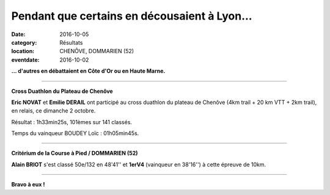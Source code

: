 Pendant que certains en décousaient à Lyon...
=============================================

:date: 2016-10-05
:category: Résultats
:location: CHENÔVE, DOMMARIEN (52)
:eventdate: 2016-10-02

**... d'autres en débattaient en Côte d'Or ou en Haute Marne.**

****

**Cross Duathlon du Plateau de Chenôve**

**Eric NOVAT** et **Emilie DERAIL** ont participé au cross duathlon du plateau de Chenôve (4km trail + 20 km VTT + 2km trail), en relais, ce dimanche 2 octobre.

Résultat : 1h33min25s, 101èmes sur 141 classés.

Temps du vainqueur BOUDEY Loïc : 01h05min45s.

.. image:: http://assets.acr-dijon.org/duathlonchenove2016.jpg

****

**Critérium de la Course à Pied / DOMMARIEN (52)**

**Alain BRIOT** s'est classé 50e/132 en 48'41'' et **1erV4** (vainqueur en 38'16'') à cette épreuve de 10km.

****

**Bravo à eux !**
